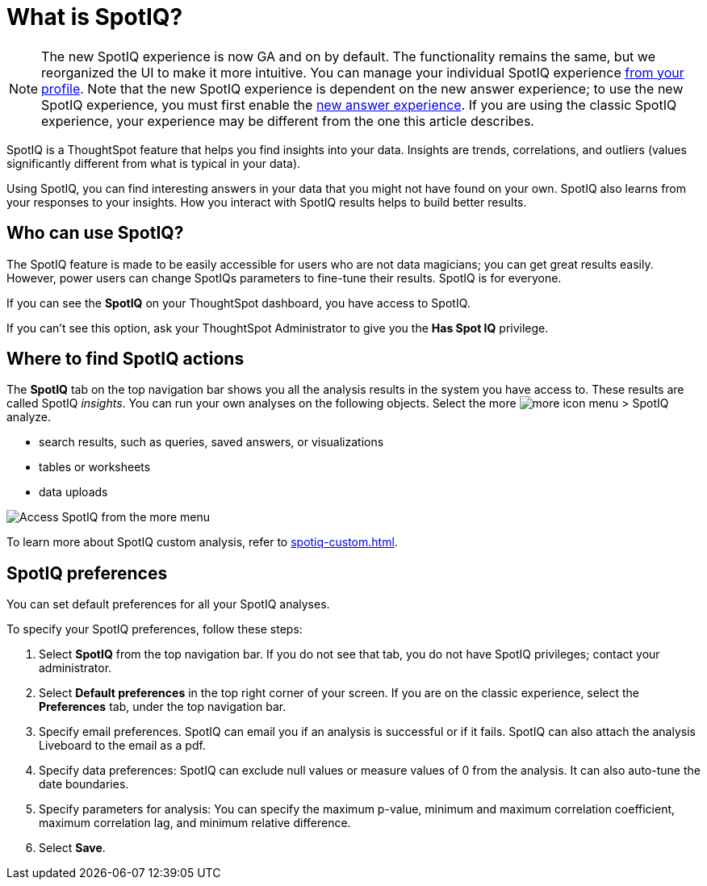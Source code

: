= What is SpotIQ?
:last_updated: 11/15/2019
:experimental:
:linkattrs:
:page-partial:
:page-aliases: /spotiq/whatisspotiq.adoc

NOTE: The new SpotIQ experience is now GA and on by default. The functionality remains the same, but we reorganized the UI to make it more intuitive. You can manage your individual SpotIQ experience xref:user-profile.adoc#spotiq[from your profile]. Note that the new SpotIQ experience is dependent on the new answer experience; to use the new SpotIQ experience, you must first enable the xref:answer-experience-new.adoc[new answer experience]. If you are using the classic SpotIQ experience, your experience may be different from the one this article describes.

SpotIQ is a ThoughtSpot feature that helps you find insights into your data.
Insights are trends, correlations, and outliers (values significantly different from what is typical in your data).

Using SpotIQ, you can find interesting answers in your data that you might not have found on your own.
SpotIQ also learns from your responses to your insights.
How you interact with SpotIQ results helps to build better results.

== Who can use SpotIQ?

The SpotIQ feature is made to be easily accessible for users who are not data magicians; you can get great results easily. However, power users can change SpotIQs parameters to fine-tune their results. SpotIQ is for everyone.

If you can see the *SpotIQ* on your ThoughtSpot dashboard, you have access to SpotIQ.

If you can't see this option, ask your ThoughtSpot Administrator to give you the *Has Spot IQ* privilege.

== Where to find SpotIQ actions

The *SpotIQ* tab on the top navigation bar shows you all the analysis results in the system you have access to. These results are called SpotIQ _insights_.
You can run your own analyses on the following objects. Select the more image:icon-more-10px.png[more icon] menu > SpotIQ analyze.

* search results, such as queries, saved answers, or visualizations
* tables or worksheets
* data uploads

image::spotiq-more-menu.png[Access SpotIQ from the more menu]

To learn more about SpotIQ custom analysis, refer to xref:spotiq-custom.adoc[].

== SpotIQ preferences
You can set default preferences for all your SpotIQ analyses.

To specify your SpotIQ preferences, follow these steps:

. Select *SpotIQ* from the top navigation bar. If you do not see that tab, you do not have SpotIQ privileges; contact your administrator.

. Select *Default preferences* in the top right corner of your screen. If you are on the classic experience, select the *Preferences* tab, under the top navigation bar.

. Specify email preferences. SpotIQ can email you if an analysis is successful or if it fails. SpotIQ can also attach the analysis Liveboard to the email as a pdf.

. Specify data preferences: SpotIQ can exclude null values or measure values of 0 from the analysis. It can also auto-tune the date boundaries.

. Specify parameters for analysis: You can specify the maximum p-value, minimum and maximum correlation coefficient, maximum correlation lag, and minimum relative difference.

. Select *Save*.
